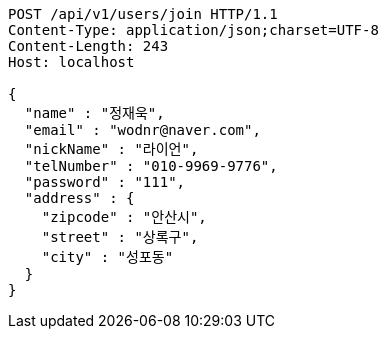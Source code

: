 [source,http,options="nowrap"]
----
POST /api/v1/users/join HTTP/1.1
Content-Type: application/json;charset=UTF-8
Content-Length: 243
Host: localhost

{
  "name" : "정재욱",
  "email" : "wodnr@naver.com",
  "nickName" : "라이언",
  "telNumber" : "010-9969-9776",
  "password" : "111",
  "address" : {
    "zipcode" : "안산시",
    "street" : "상록구",
    "city" : "성포동"
  }
}
----